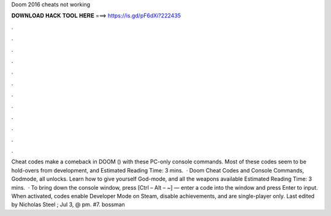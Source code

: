 Doom 2016 cheats not working

𝐃𝐎𝐖𝐍𝐋𝐎𝐀𝐃 𝐇𝐀𝐂𝐊 𝐓𝐎𝐎𝐋 𝐇𝐄𝐑𝐄 ===> https://is.gd/pF6dXi?222435

.

.

.

.

.

.

.

.

.

.

.

.

Cheat codes make a comeback in DOOM () with these PC-only console commands. Most of these codes seem to be hold-overs from development, and Estimated Reading Time: 3 mins.  · Doom Cheat Codes and Console Commands, Godmode, all unlocks. Learn how to give yourself God-mode, and all the weapons available Estimated Reading Time: 3 mins.  · To bring down the console window, press [Ctrl – Alt – ~] — enter a code into the window and press Enter to input. When activated, codes enable Developer Mode on Steam, disable achievements, and are single-player only. Last edited by Nicholas Steel ; Jul 3, @ pm. #7. bossman